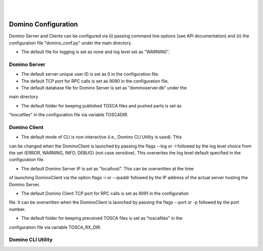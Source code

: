 .. This work is licensed under a Creative Commons Attribution 4.0 International License.
.. http://creativecommons.org/licenses/by/4.0

.. image:: ../etc/opnfv-logo.png
  :height: 40
  :width: 200
  :alt: OPNFV
  :align: left
.. these two pipes are to seperate the logo from the first title
|
|
Domino Configuration
====================
Domino Server and Clients can be configured via (i) passing command line options
(see API documentation) and (ii) the configuration file "domino_conf.py" under the
main directory.

* The default file for logging is set as none and log level set as "WARNING".

Domino Server
-------------
* The default server unique user ID is set as 0 in the configuration file.

* The default TCP port for RPC calls is set as 9090 in the configuration file.

* The default database file for Domino Server is set as "dominoserver.db" under the
main directory

* The default folder for keeping published TOSCA files and pushed parts is set as
"toscafiles" in the configuration file via variable TOSCADIR.

Domino Client
-------------
* The default mode of CLI is non-interactive (i.e., Domino CLI Utility is used). This
can be changed when the DominoClient is launched by passing the flags --log or -l followed
by the log level choice from the set {ERROR, WARNING, INFO, DEBUG} (not case sensitive).
This overwrites the log level default specified in the configuration file.

* The default Domino Server IP is set as "localhost". This can be overwritten at the time
of launching DominoClient via the option flags -i or --ipaddr followed by the IP address
of the actual server hosting the Domino Server.

* The default Domino Client TCP port for RPC calls is set as 9091 in the configuration
file. It can be overwritten when the DominoClient is launched by passing the flags --port
or -p followed by the port number.

* The default folder for keeping preceived TOSCA files is set as "toscafiles" in the
configuration file via variable TOSCA_RX_DIR.

Domino CLI Utility
------------------
